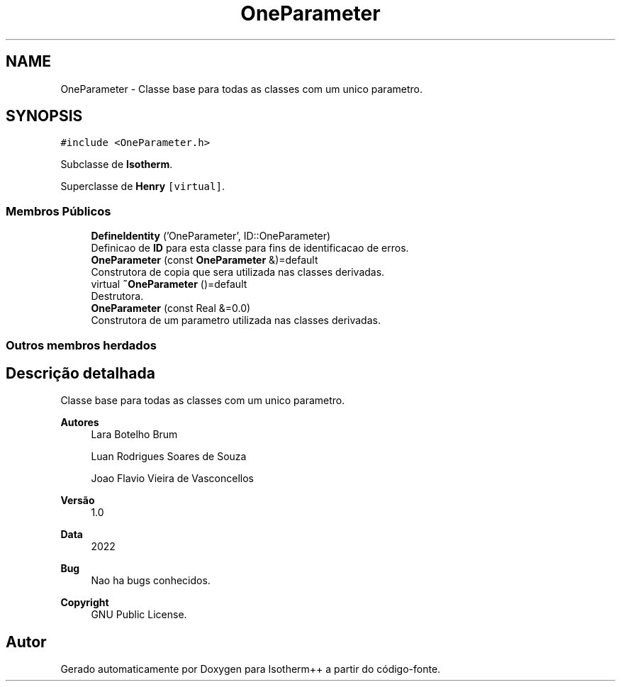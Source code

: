.TH "OneParameter" 3 "Segunda, 3 de Outubro de 2022" "Version 1.0.0" "Isotherm++" \" -*- nroff -*-
.ad l
.nh
.SH NAME
OneParameter \- Classe base para todas as classes com um unico parametro\&.  

.SH SYNOPSIS
.br
.PP
.PP
\fC#include <OneParameter\&.h>\fP
.PP
Subclasse de \fBIsotherm\fP\&.
.PP
Superclasse de \fBHenry\fP\fC [virtual]\fP\&.
.SS "Membros Públicos"

.in +1c
.ti -1c
.RI "\fBDefineIdentity\fP ('OneParameter', ID::OneParameter)"
.br
.RI "Definicao de \fBID\fP para esta classe para fins de identificacao de erros\&. "
.ti -1c
.RI "\fBOneParameter\fP (const \fBOneParameter\fP &)=default"
.br
.RI "Construtora de copia que sera utilizada nas classes derivadas\&. "
.ti -1c
.RI "virtual \fB~OneParameter\fP ()=default"
.br
.RI "Destrutora\&. "
.ti -1c
.RI "\fBOneParameter\fP (const Real &=0\&.0)"
.br
.RI "Construtora de um parametro utilizada nas classes derivadas\&. "
.in -1c
.SS "Outros membros herdados"
.SH "Descrição detalhada"
.PP 
Classe base para todas as classes com um unico parametro\&. 


.PP
\fBAutores\fP
.RS 4
Lara Botelho Brum 
.PP
Luan Rodrigues Soares de Souza 
.PP
Joao Flavio Vieira de Vasconcellos 
.RE
.PP
\fBVersão\fP
.RS 4
1\&.0 
.RE
.PP
\fBData\fP
.RS 4
2022 
.RE
.PP
\fBBug\fP
.RS 4
Nao ha bugs conhecidos\&.
.RE
.PP
.PP
\fBCopyright\fP
.RS 4
GNU Public License\&. 
.RE
.PP


.SH "Autor"
.PP 
Gerado automaticamente por Doxygen para Isotherm++ a partir do código-fonte\&.
